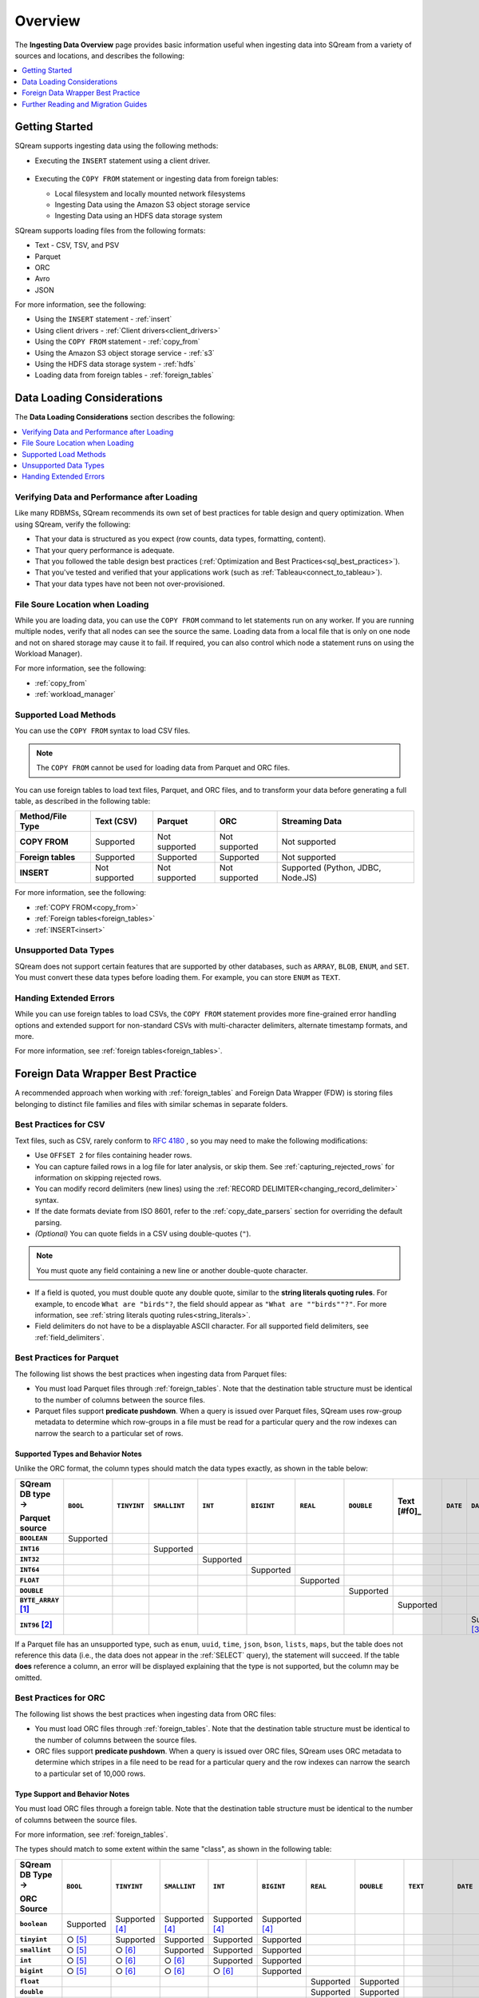 .. _ingesting_data:

********
Overview
********

The **Ingesting Data Overview** page provides basic information useful when ingesting data into SQream from a variety of sources and locations, and describes the following:

.. contents::
   :local:
   :depth: 1
   
Getting Started
===============

SQream supports ingesting data using the following methods:

* Executing the ``INSERT`` statement using a client driver.

   ::
   
* Executing the ``COPY FROM`` statement or ingesting data from foreign tables:

  * Local filesystem and locally mounted network filesystems
  * Ingesting Data using the Amazon S3 object storage service
  * Ingesting Data using an HDFS data storage system

SQream supports loading files from the following formats:

* Text - CSV, TSV, and PSV
* Parquet
* ORC
* Avro
* JSON

For more information, see the following:

* Using the ``INSERT`` statement - :ref:`insert`

* Using client drivers - :ref:`Client drivers<client_drivers>`

* Using the ``COPY FROM`` statement - :ref:`copy_from`

* Using the Amazon S3 object storage service - :ref:`s3`

* Using the HDFS data storage system - :ref:`hdfs`

* Loading data from foreign tables - :ref:`foreign_tables`

Data Loading Considerations
===========================

The **Data Loading Considerations** section describes the following:

.. contents:: 
   :local:
   :depth: 1
   
Verifying Data and Performance after Loading
--------------------------------------------

Like many RDBMSs, SQream recommends its own set of best practices for table design and query optimization. When using SQream, verify the following:

* That your data is structured as you expect (row counts, data types, formatting, content).

* That your query performance is adequate.

* That you followed the table design best practices (:ref:`Optimization and Best Practices<sql_best_practices>`).

* That you've tested and verified that your applications work (such as :ref:`Tableau<connect_to_tableau>`).

* That your data types have not been not over-provisioned.

File Soure Location when Loading
--------------------------------

While you are loading data, you can use the ``COPY FROM`` command to let statements run on any worker. If you are running multiple nodes, verify that all nodes can see the source the same. Loading data from a local file that is only on one node and not on shared storage may cause it to fail. If required, you can also control which node a statement runs on using the Workload Manager).

For more information, see the following:

* :ref:`copy_from`

* :ref:`workload_manager`

Supported Load Methods
----------------------

You can use the ``COPY FROM`` syntax to load CSV files.

.. note:: The ``COPY FROM`` cannot be used for loading data from Parquet and ORC files.

You can use foreign tables to load text files, Parquet, and ORC files, and to transform your data before generating a full table, as described in the following table:

.. list-table:: 
   :widths: auto
   :header-rows: 1
   :stub-columns: 1
   
   * - Method/File Type
     - Text (CSV)
     - Parquet
     - ORC
     - Streaming Data
   * - COPY FROM
     - Supported
     - Not supported
     - Not supported
     - Not supported
   * - Foreign tables
     - Supported
     - Supported
     - Supported
     - Not supported
   * - INSERT
     - Not supported
     - Not supported
     - Not supported
     - Supported (Python, JDBC, Node.JS)
	 
For more information, see the following:

* :ref:`COPY FROM<copy_from>`

* :ref:`Foreign tables<foreign_tables>`

* :ref:`INSERT<insert>`

Unsupported Data Types
----------------------

SQream does not support certain features that are supported by other databases, such as ``ARRAY``, ``BLOB``, ``ENUM``, and ``SET``. You must convert these data types before loading them. For example, you can store ``ENUM`` as ``TEXT``.

Handing Extended Errors
-----------------------

While you can use foreign tables to load CSVs, the ``COPY FROM`` statement provides more fine-grained error handling options and extended support for non-standard CSVs with multi-character delimiters, alternate timestamp formats, and more.

For more information, see :ref:`foreign tables<foreign_tables>`.

Foreign Data Wrapper Best Practice
==================================

A recommended approach when working with :ref:`foreign_tables` and Foreign Data Wrapper (FDW) is storing files belonging to distinct file families and files with similar schemas in separate folders.

Best Practices for CSV
----------------------

Text files, such as CSV, rarely conform to `RFC 4180 <https://tools.ietf.org/html/rfc4180>`_ , so you may need to make the following modifications:

* Use ``OFFSET 2`` for files containing header rows.

* You can capture failed rows in a log file for later analysis, or skip them. See :ref:`capturing_rejected_rows` for information on skipping rejected rows.

* You can modify record delimiters (new lines) using the :ref:`RECORD DELIMITER<changing_record_delimiter>` syntax.

* If the date formats deviate from ISO 8601, refer to the :ref:`copy_date_parsers` section for overriding the default parsing.

* *(Optional)* You can quote fields in a CSV using double-quotes (``"``).

.. note:: You must quote any field containing a new line or another double-quote character.

* If a field is quoted, you must double quote any double quote, similar to the **string literals quoting rules**. For example, to encode ``What are "birds"?``, the field should appear as ``"What are ""birds""?"``. For more information, see :ref:`string literals quoting rules<string_literals>`.

* Field delimiters do not have to be a displayable ASCII character. For all supported field delimiters, see :ref:`field_delimiters`.

Best Practices for Parquet
--------------------------

The following list shows the best practices when ingesting data from Parquet files:

* You must load Parquet files through :ref:`foreign_tables`. Note that the destination table structure must be identical to the number of columns between the source files.

* Parquet files support **predicate pushdown**. When a query is issued over Parquet files, SQream uses row-group metadata to determine which row-groups in a file must be read for a particular query and the row indexes can narrow the search to a particular set of rows.

Supported Types and Behavior Notes
^^^^^^^^^^^^^^^^^^^^^^^^^^^^^^^^^^

Unlike the ORC format, the column types should match the data types exactly, as shown in the table below:

.. list-table:: 
   :widths: auto
   :header-rows: 1
   :stub-columns: 1
   
   * -   SQream DB type →
   
         Parquet source
     - ``BOOL``
     - ``TINYINT``
     - ``SMALLINT``
     - ``INT``
     - ``BIGINT``
     - ``REAL``
     - ``DOUBLE``
     - Text [#f0]_
     - ``DATE``
     - ``DATETIME``
   * - ``BOOLEAN``
     - Supported 
     - 
     - 
     - 
     - 
     - 
     - 
     - 
     - 
     - 
   * - ``INT16``
     - 
     - 
     - Supported
     - 
     - 
     - 
     - 
     - 
     - 
     - 
   * - ``INT32``
     - 
     - 
     - 
     - Supported
     - 
     - 
     - 
     - 
     - 
     - 
   * - ``INT64``
     - 
     - 
     - 
     - 
     - Supported
     - 
     - 
     - 
     - 
     - 
   * - ``FLOAT``
     - 
     - 
     - 
     - 
     - 
     - Supported
     - 
     - 
     - 
     - 
   * - ``DOUBLE``
     - 
     - 
     - 
     - 
     - 
     - 
     - Supported
     - 
     - 
     - 
   * - ``BYTE_ARRAY`` [#f2]_
     - 
     - 
     - 
     - 
     - 
     - 
     - 
     - Supported
     - 
     - 
   * - ``INT96`` [#f3]_
     - 
     - 
     - 
     - 
     - 
     - 
     - 
     - 
     - 
     - Supported [#f4]_

If a Parquet file has an unsupported type, such as ``enum``, ``uuid``, ``time``, ``json``, ``bson``, ``lists``, ``maps``, but the table does not reference this data (i.e., the data does not appear in the :ref:`SELECT` query), the statement will succeed. If the table **does** reference a column, an error will be displayed explaining that the type is not supported, but the column may be omitted.

Best Practices for ORC
----------------------

The following list shows the best practices when ingesting data from ORC files:

* You must load ORC files through :ref:`foreign_tables`. Note that the destination table structure must be identical to the number of columns between the source files.

* ORC files support **predicate pushdown**. When a query is issued over ORC files, SQream uses ORC metadata to determine which stripes in a file need to be read for a particular query and the row indexes can narrow the search to a particular set of 10,000 rows.

Type Support and Behavior Notes
^^^^^^^^^^^^^^^^^^^^^^^^^^^^^^^

You must load ORC files through a foreign table. Note that the destination table structure must be identical to the number of columns between the source files.

For more information, see :ref:`foreign_tables`.

The types should match to some extent within the same "class", as shown in the following table:

.. list-table:: 
   :widths: auto
   :header-rows: 1
   :stub-columns: 1
   
   * -   SQream DB Type →
   
         ORC Source
     - ``BOOL``
     - ``TINYINT``
     - ``SMALLINT``
     - ``INT``
     - ``BIGINT``
     - ``REAL``
     - ``DOUBLE``
     - ``TEXT``
     - ``DATE``
     - ``DATETIME``
   * - ``boolean``
     - Supported 
     - Supported [#f5]_
     - Supported [#f5]_
     - Supported [#f5]_
     - Supported [#f5]_
     - 
     - 
     - 
     - 
     - 
   * - ``tinyint``
     - ○ [#f6]_
     - Supported
     - Supported
     - Supported
     - Supported
     - 
     - 
     - 
     - 
     - 
   * - ``smallint``
     - ○ [#f6]_
     - ○ [#f7]_
     - Supported
     - Supported
     - Supported
     - 
     - 
     - 
     - 
     - 
   * - ``int``
     - ○ [#f6]_
     - ○ [#f7]_
     - ○ [#f7]_
     - Supported
     - Supported
     - 
     - 
     - 
     - 
     - 
   * - ``bigint``
     - ○ [#f6]_
     - ○ [#f7]_
     - ○ [#f7]_
     - ○ [#f7]_
     - Supported
     - 
     - 
     - 
     - 
     - 
   * - ``float``
     - 
     - 
     - 
     - 
     - 
     - Supported
     - Supported
     - 
     - 
     - 
   * - ``double``
     - 
     - 
     - 
     - 
     - 
     - Supported
     - Supported
     - 
     - 
     - 
   * - ``string`` / ``char`` / ``varchar``
     - 
     - 
     - 
     - 
     - 
     - 
     - 
     - Supported
     - 
     - 
   * - ``date``
     - 
     - 
     - 
     - 
     - 
     - 
     - 
     - 
     - Supported
     - Supported
   * - ``timestamp``, ``timestamp`` with timezone
     - 
     - 
     - 
     - 
     - 
     - 
     - 
     - 
     - 
     - Supported

* If an ORC file has an unsupported type like ``binary``, ``list``, ``map``, and ``union``, but the data is not referenced in the table (it does not appear in the :ref:`SELECT` query), the statement will succeed. If the column is referenced, an error will be thrown to the user, explaining that the type is not supported, but the column may be omitted.



..
   insert

   example

   are there some variations to highlight?:

   create table as

   sequences, default values

   insert select

   make distinction between an insert command, and a parameterized/bulk
   insert "over the network"


   copy


   best practices for insert

   chunks and extents, and storage reorganisation

   copy:

   give an example

   supports csv and parquet

   what else do we have right now? any other formats? have the s3 and
   hdfs url support also

   error handling

   best practices

   try to combine sensibly with the external table stuff

Further Reading and Migration Guides
====================================

For more information, see the following:

* :ref:`copy_from`
* :ref:`insert`
* :ref:`foreign_tables`

.. rubric:: Footnotes

.. [#f2] With UTF8 annotation

.. [#f3] With ``TIMESTAMP_NANOS`` or ``TIMESTAMP_MILLIS`` annotation

.. [#f4] Any microseconds will be rounded down to milliseconds.

.. [#f5] Boolean values are cast to 0, 1

.. [#f6] Will succeed if all values are 0, 1

.. [#f7] Will succeed if all values fit the destination type
